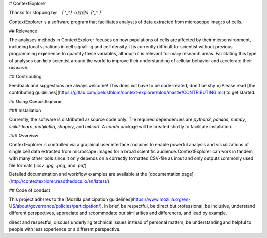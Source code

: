 # ContextExplorer

Thanks for stopping by! `（ ^_^）o自自o（^_^ ）`

ContextExplorer is a software program that facilitates analyses of data
extracted from microscope images of cells.

## Relevance

The analyses methods in ContextExplorer focuses on how populations of cells are
affected by their microenvironment, including local variations in cell
signalling and cell density. It is currently difficult for scientist without
previous programming experience to quantify these variables, although it is
relevant for many research areas. Facilitating this type of analyses can help
scientist around the world to improve their understanding of cellular behavior
and accelerate their research.

## Contributing

Feedback and suggestions are always welcome! This does not have to be
code-related, don't be shy =) Please read [the contributing
guidelines](https://gitlab.com/joelostblom/context-explorer/blob/master/CONTRIBUTING.md)
to get started.

## Using ContextExplorer

### Installation

Currently, the software is distributed as source code only. The required
dependencies are `python3`, `pandas`, `numpy`, `scikit-learn`, `matplotlib`,
`shapely`, and `natsort`. A `conda` package will be created shortly to
facilitate installation.

### Overview

ContextExplorer is controlled via a graphical user interface and aims to enable
powerful analysis and visualizations of single cell data extracted from
microscope images for a broad scientific audience. ContextExplorer can
work in tandem with many other tools since it only depends on a correctly
formatted CSV-file as input and only outputs commonly used file formats (`.csv`,
`.jpg`, `.png`, and `.pdf`)

Detailed documentation and workflow examples are available at the [documentation
page](http://contextexplorer.readthedocs.io/en/latest/).

## Code of conduct

This project adheres to the [Mozilla participation
guidelines](https://www.mozilla.org/en-US/about/governance/policies/participation/).
In brief, be respectful, be direct but professional, be inclusive, understand
different perspectives, appreciate and accommodate our similarities and
differences, and lead by example.


direct and respectful, discuss underlying technical issues instead
of personal matters, be understanding and helpful to people with less experience
or a different perspective.


